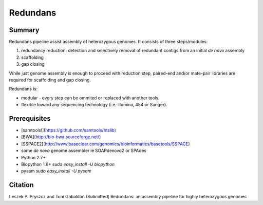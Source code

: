 ================
 Redundans
================


Summary
================

Redundans pipeline assist assembly of heterozygous genomes. 
It consists of three steps/modules: 

1. redundancy reduction: detection and selectively removal of redundant contigs from an initial *de novo* assembly
2. scaffolding 
3. gap closing

While just genome assembly is enough to proceed with reduction step, paired-end and/or mate-pair libraries are required for scaffolding and gap closing. 

Redundans is: 

* modular - every step can be ommited or replaced with another tools. 
* flexible toward any sequencing technology (i.e. Illumina, 454 or Sanger). 

Prerequisites
================
* [samtools!](https://github.com/samtools/htslib)
* [BWA](http://bio-bwa.sourceforge.net/)
* [SSPACE2](http://www.baseclear.com/genomics/bioinformatics/basetools/SSPACE)
* some *de novo* genome assembler ie SOAPdenovo2 or SPAdes
* Python 2.7+
* Biopython 1.6+ `sudo easy_install -U biopython`
* pysam `sudo easy_install -U pysam`


Citation
================
Leszek P. Pryszcz and Toni Gabaldón (Submitted) Redundans: an assembly pipeline for highly heterozygous genomes 


